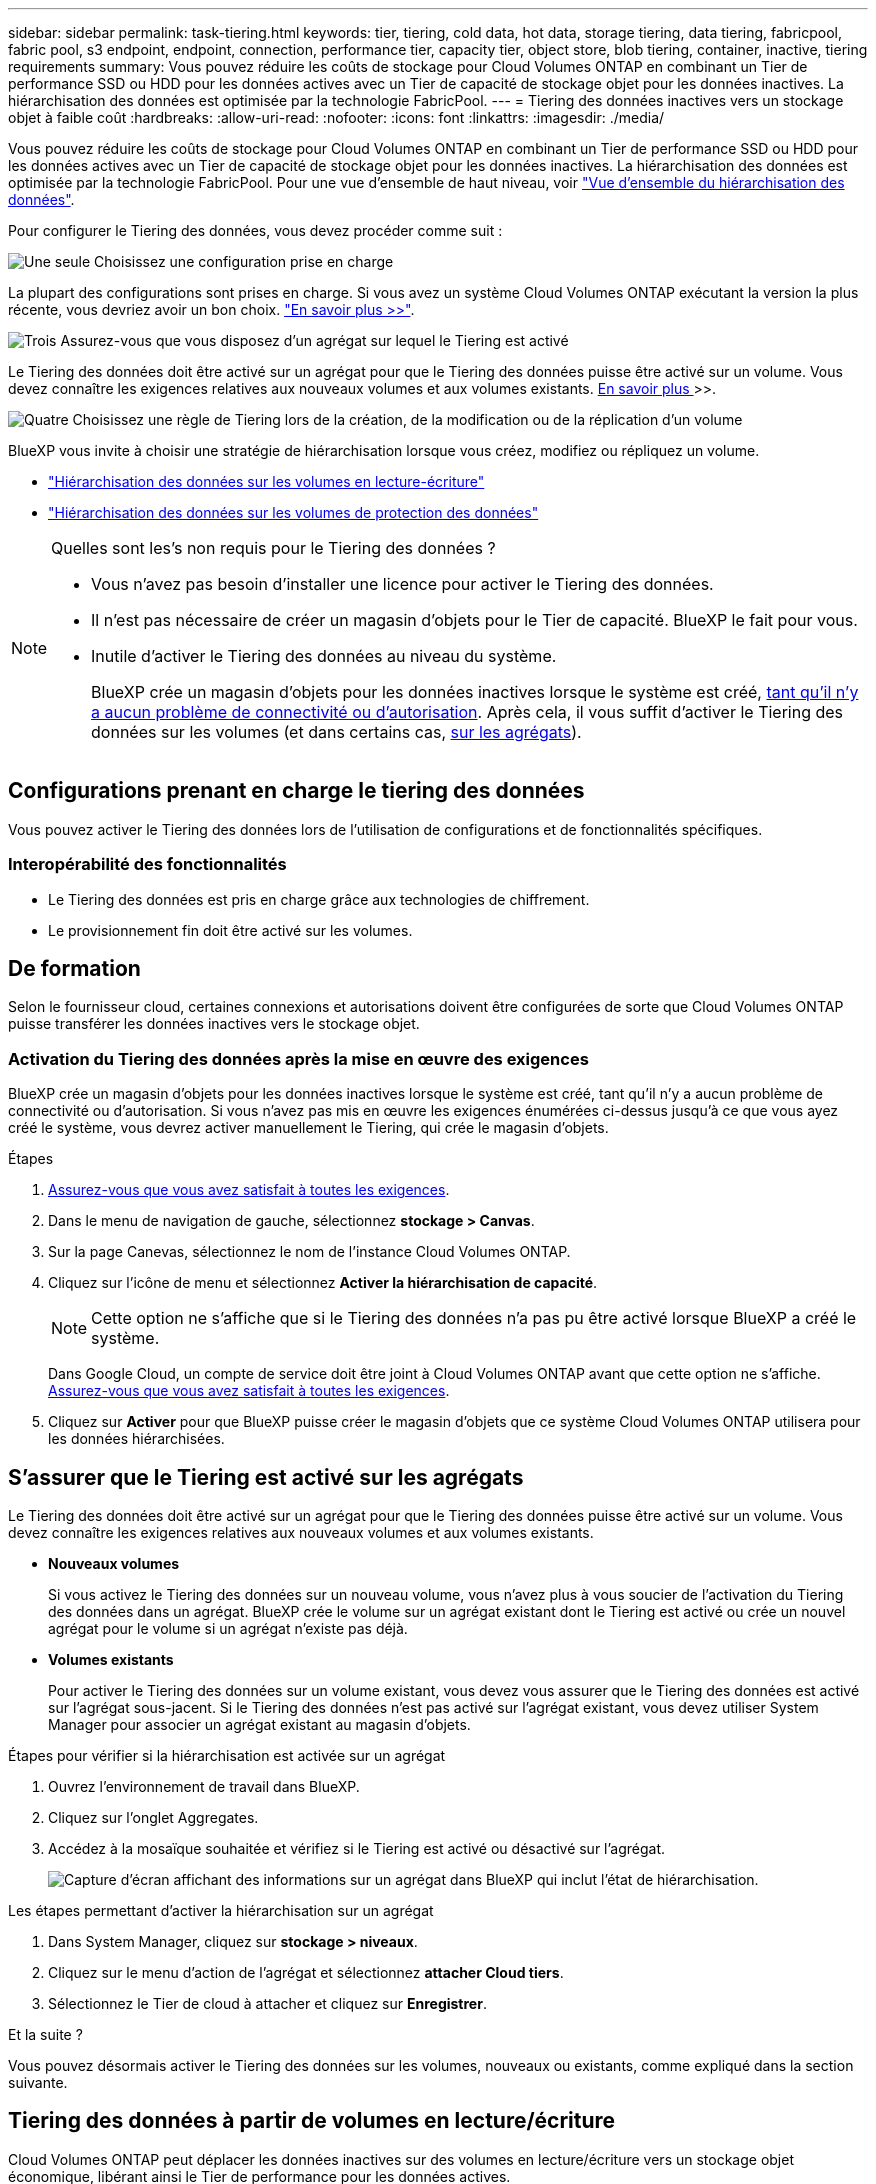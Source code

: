---
sidebar: sidebar 
permalink: task-tiering.html 
keywords: tier, tiering, cold data, hot data, storage tiering, data tiering, fabricpool, fabric pool, s3 endpoint, endpoint, connection, performance tier, capacity tier, object store, blob tiering, container, inactive, tiering requirements 
summary: Vous pouvez réduire les coûts de stockage pour Cloud Volumes ONTAP en combinant un Tier de performance SSD ou HDD pour les données actives avec un Tier de capacité de stockage objet pour les données inactives. La hiérarchisation des données est optimisée par la technologie FabricPool. 
---
= Tiering des données inactives vers un stockage objet à faible coût
:hardbreaks:
:allow-uri-read: 
:nofooter: 
:icons: font
:linkattrs: 
:imagesdir: ./media/


[role="lead"]
Vous pouvez réduire les coûts de stockage pour Cloud Volumes ONTAP en combinant un Tier de performance SSD ou HDD pour les données actives avec un Tier de capacité de stockage objet pour les données inactives. La hiérarchisation des données est optimisée par la technologie FabricPool. Pour une vue d'ensemble de haut niveau, voir link:concept-data-tiering.html["Vue d'ensemble du hiérarchisation des données"].

Pour configurer le Tiering des données, vous devez procéder comme suit :

.image:https://raw.githubusercontent.com/NetAppDocs/common/main/media/number-1.png["Une seule"] Choisissez une configuration prise en charge
[role="quick-margin-para"]
La plupart des configurations sont prises en charge. Si vous avez un système Cloud Volumes ONTAP exécutant la version la plus récente, vous devriez avoir un bon choix. link:task-tiering.html#configurations-that-support-data-tiering["En savoir plus >>"].

.image:https://raw.githubusercontent.com/NetAppDocs/common/main/media/number-2.png["Deux"] Assurez la connectivité entre le Cloud Volumes ONTAP et le stockage objet
[role="quick-margin-list"]
ifdef::aws[]

* Pour AWS, vous avez besoin d'un terminal VPC vers S3. <<Conditions requises pour le Tiering des données inactives vers AWS S3,En savoir plus >>>>.


endif::aws[]

ifdef::azure[]

* Pour Azure, vous n'aurez rien à faire tant que BlueXP dispose des autorisations requises. <<Il est nécessaire de déplacer les données inactives vers le stockage Azure Blob,En savoir plus >>>>.


endif::azure[]

ifdef::gcp[]

* Pour Google Cloud, vous devez configurer le sous-réseau pour Private Google Access et configurer un compte de service. <<Il est donc nécessaire de transférer les données inactives vers un compartiment Google Cloud Storage,En savoir plus >>>>.


endif::gcp[]

.image:https://raw.githubusercontent.com/NetAppDocs/common/main/media/number-3.png["Trois"] Assurez-vous que vous disposez d'un agrégat sur lequel le Tiering est activé
[role="quick-margin-para"]
Le Tiering des données doit être activé sur un agrégat pour que le Tiering des données puisse être activé sur un volume. Vous devez connaître les exigences relatives aux nouveaux volumes et aux volumes existants. <<S'assurer que le Tiering est activé sur les agrégats,En savoir plus >>>>.

.image:https://raw.githubusercontent.com/NetAppDocs/common/main/media/number-4.png["Quatre"] Choisissez une règle de Tiering lors de la création, de la modification ou de la réplication d'un volume
[role="quick-margin-para"]
BlueXP vous invite à choisir une stratégie de hiérarchisation lorsque vous créez, modifiez ou répliquez un volume.

[role="quick-margin-list"]
* link:task-tiering.html#tiering-data-from-read-write-volumes["Hiérarchisation des données sur les volumes en lecture-écriture"]
* link:task-tiering.html#tiering-data-from-data-protection-volumes["Hiérarchisation des données sur les volumes de protection des données"]


[NOTE]
.Quelles sont les&#8217;s non requis pour le Tiering des données ?
====
* Vous n'avez pas besoin d'installer une licence pour activer le Tiering des données.
* Il n'est pas nécessaire de créer un magasin d'objets pour le Tier de capacité. BlueXP le fait pour vous.
* Inutile d'activer le Tiering des données au niveau du système.
+
BlueXP crée un magasin d'objets pour les données inactives lorsque le système est créé, <<Activation du Tiering des données après la mise en œuvre des exigences,tant qu'il n'y a aucun problème de connectivité ou d'autorisation>>. Après cela, il vous suffit d'activer le Tiering des données sur les volumes (et dans certains cas, <<S'assurer que le Tiering est activé sur les agrégats,sur les agrégats>>).



====


== Configurations prenant en charge le tiering des données

Vous pouvez activer le Tiering des données lors de l'utilisation de configurations et de fonctionnalités spécifiques.

ifdef::aws[]



=== Prise en charge dans AWS

* Le Tiering des données est pris en charge dans AWS à partir de Cloud Volumes ONTAP 9.2.
* Le Tier de performance peut être des SSD polyvalents (gp3 ou gp2) ou des SSD IOPS provisionnés (io1).
+

NOTE: Il n'est pas recommandé de faire le Tiering des données dans le stockage objet lors de l'utilisation de disques durs à débit optimisé (st1).



endif::aws[]

ifdef::azure[]



=== Prise en charge dans Azure

* Le Tiering des données est pris en charge par Azure comme suit :
+
** Version 9.4 avec des systèmes à un seul nœud
** Version 9.6 avec paires haute disponibilité


* Le Tier de performance peut être des disques gérés SSD premium, des disques gérés SSD standard ou des disques gérés HDD standard.


endif::azure[]

ifdef::gcp[]



=== Prise en charge dans Google Cloud

* Le Tiering des données est pris en charge dans Google Cloud à partir de Cloud Volumes ONTAP 9.6.
* Le Tier de performance peut être soit des disques persistants SSD, soit des disques persistants équilibrés, soit des disques persistants standard.


endif::gcp[]



=== Interopérabilité des fonctionnalités

* Le Tiering des données est pris en charge grâce aux technologies de chiffrement.
* Le provisionnement fin doit être activé sur les volumes.




== De formation

Selon le fournisseur cloud, certaines connexions et autorisations doivent être configurées de sorte que Cloud Volumes ONTAP puisse transférer les données inactives vers le stockage objet.

ifdef::aws[]



=== Conditions requises pour le Tiering des données inactives vers AWS S3

Assurez-vous que Cloud Volumes ONTAP dispose d'une connexion à S3. La meilleure façon de fournir cette connexion est de créer un terminal VPC vers le service S3. Pour obtenir des instructions, reportez-vous à la section https://["Documentation AWS : création d'un terminal de passerelle"^].

Lorsque vous créez le terminal VPC, veillez à sélectionner la région, le VPC et la table de routage correspondant à l'instance Cloud Volumes ONTAP. Vous devez également modifier le groupe de sécurité pour ajouter une règle HTTPS sortante qui active le trafic vers le terminal S3. Dans le cas contraire, Cloud Volumes ONTAP ne peut pas se connecter au service S3.

Si vous rencontrez des problèmes, reportez-vous à la section https://["Centre de connaissances du support AWS : pourquoi ne puis-je pas me connecter à un compartiment S3 à l'aide d'un terminal VPC de passerelle ?"^].

endif::aws[]

ifdef::azure[]



=== Il est nécessaire de déplacer les données inactives vers le stockage Azure Blob

Vous n'avez pas besoin de configurer de connexion entre le niveau de performance et le niveau de capacité tant que BlueXP dispose des autorisations requises. BlueXP active un point de terminaison de service VNet pour vous si le rôle personnalisé du connecteur possède les autorisations suivantes :

[source, json]
----
"Microsoft.Network/virtualNetworks/subnets/write",
"Microsoft.Network/routeTables/join/action",
----
Les autorisations sont incluses dans le rôle personnalisé par défaut. https://["Afficher l'autorisation Azure pour le connecteur"^]

endif::azure[]

ifdef::gcp[]



=== Il est donc nécessaire de transférer les données inactives vers un compartiment Google Cloud Storage

* Le sous-réseau dans lequel réside Cloud Volumes ONTAP doit être configuré pour un accès privé à Google. Pour obtenir des instructions, reportez-vous à la section https://["Documentation Google Cloud : configuration de Private Google Access"^].
* Un compte de service doit être joint à Cloud Volumes ONTAP.
+
link:task-creating-gcp-service-account.html["Découvrez comment configurer ce compte de service"].

+
Vous êtes invité à sélectionner ce compte de service lorsque vous créez un environnement de travail Cloud Volumes ONTAP.

+
Si vous ne sélectionnez pas de compte de service pendant le déploiement, vous devez arrêter Cloud Volumes ONTAP, accédez à la console Google Cloud, puis joindre le compte de service aux instances Cloud Volumes ONTAP. Vous pouvez ensuite activer le Tiering des données, comme décrit dans la section suivante.

* Pour chiffrer le compartiment avec des clés de chiffrement gérées par le client, activez le compartiment de stockage Google Cloud pour utiliser la clé.
+
link:task-setting-up-gcp-encryption.html["Découvrez comment utiliser des clés de chiffrement gérées par le client avec Cloud Volumes ONTAP"].



endif::gcp[]



=== Activation du Tiering des données après la mise en œuvre des exigences

BlueXP crée un magasin d'objets pour les données inactives lorsque le système est créé, tant qu'il n'y a aucun problème de connectivité ou d'autorisation. Si vous n'avez pas mis en œuvre les exigences énumérées ci-dessus jusqu'à ce que vous ayez créé le système, vous devrez activer manuellement le Tiering, qui crée le magasin d'objets.

.Étapes
. <<De formation,Assurez-vous que vous avez satisfait à toutes les exigences>>.
. Dans le menu de navigation de gauche, sélectionnez *stockage > Canvas*.
. Sur la page Canevas, sélectionnez le nom de l'instance Cloud Volumes ONTAP.
. Cliquez sur l'icône de menu et sélectionnez *Activer la hiérarchisation de capacité*.
+

NOTE: Cette option ne s'affiche que si le Tiering des données n'a pas pu être activé lorsque BlueXP a créé le système.

+
Dans Google Cloud, un compte de service doit être joint à Cloud Volumes ONTAP avant que cette option ne s'affiche. <<De formation,Assurez-vous que vous avez satisfait à toutes les exigences>>.

. Cliquez sur *Activer* pour que BlueXP puisse créer le magasin d'objets que ce système Cloud Volumes ONTAP utilisera pour les données hiérarchisées.




== S'assurer que le Tiering est activé sur les agrégats

Le Tiering des données doit être activé sur un agrégat pour que le Tiering des données puisse être activé sur un volume. Vous devez connaître les exigences relatives aux nouveaux volumes et aux volumes existants.

* *Nouveaux volumes*
+
Si vous activez le Tiering des données sur un nouveau volume, vous n'avez plus à vous soucier de l'activation du Tiering des données dans un agrégat. BlueXP crée le volume sur un agrégat existant dont le Tiering est activé ou crée un nouvel agrégat pour le volume si un agrégat n'existe pas déjà.

* *Volumes existants*
+
Pour activer le Tiering des données sur un volume existant, vous devez vous assurer que le Tiering des données est activé sur l'agrégat sous-jacent. Si le Tiering des données n'est pas activé sur l'agrégat existant, vous devez utiliser System Manager pour associer un agrégat existant au magasin d'objets.



.Étapes pour vérifier si la hiérarchisation est activée sur un agrégat
. Ouvrez l'environnement de travail dans BlueXP.
. Cliquez sur l'onglet Aggregates.
. Accédez à la mosaïque souhaitée et vérifiez si le Tiering est activé ou désactivé sur l'agrégat.
+
image:screenshot_aggregate_tiering_enabled.png["Capture d'écran affichant des informations sur un agrégat dans BlueXP qui inclut l'état de hiérarchisation."]



.Les étapes permettant d'activer la hiérarchisation sur un agrégat
. Dans System Manager, cliquez sur *stockage > niveaux*.
. Cliquez sur le menu d'action de l'agrégat et sélectionnez *attacher Cloud tiers*.
. Sélectionnez le Tier de cloud à attacher et cliquez sur *Enregistrer*.


.Et la suite ?
Vous pouvez désormais activer le Tiering des données sur les volumes, nouveaux ou existants, comme expliqué dans la section suivante.



== Tiering des données à partir de volumes en lecture/écriture

Cloud Volumes ONTAP peut déplacer les données inactives sur des volumes en lecture/écriture vers un stockage objet économique, libérant ainsi le Tier de performance pour les données actives.

.Étapes
. Dans l'onglet volumes, sous l'environnement de travail, créez un nouveau volume ou modifiez le niveau d'un volume existant :
+
[cols="30,70"]
|===
| Tâche | Action 


| Créez un nouveau volume | Cliquez sur *Ajouter nouveau volume*. 


| Modifier un volume existant | Sélectionnez la mosaïque de volume souhaitée, cliquez sur *gérer le volume* pour accéder au panneau de droite gérer les volumes, puis cliquez sur *actions avancées* et *Modifier la stratégie de hiérarchisation* dans le panneau de droite. 
|===
. Sélectionnez une règle de hiérarchisation.
+
Pour obtenir une description de ces politiques, reportez-vous à la section link:concept-data-tiering.html["Vue d'ensemble du hiérarchisation des données"].

+
*Exemple*

+
image:screenshot_volumes_change_tiering_policy.png["Capture d'écran affichant les options disponibles pour modifier la règle de Tiering d'un volume."]

+
BlueXP crée un nouvel agrégat pour le volume si un agrégat sur lequel le Tiering des données est déjà activé.





== Tiering des données à partir des volumes de protection des données

Cloud Volumes ONTAP permet de hiérarchiser les données d'un volume de protection des données vers un niveau de capacité. Si vous activez le volume de destination, les données passent progressivement au niveau de performance tel qu'il est lu.

.Étapes
. Dans le menu de navigation de gauche, sélectionnez *stockage > Canvas*.
. Sur la page Canevas, sélectionnez l'environnement de travail qui contient le volume source, puis faites-le glisser vers l'environnement de travail auquel vous souhaitez répliquer le volume.
. Suivez les invites jusqu'à ce que vous atteigniez la page de hiérarchisation et que vous activiez le tiering des données vers le stockage d'objets.
+
*Exemple*

+
image:screenshot_replication_tiering.gif["Capture d'écran indiquant l'option de hiérarchisation S3 lors de la réplication d'un volume."]

+
Pour obtenir de l'aide sur la réplication des données, voir https://["Réplication des données depuis et vers le cloud"^].





== Modification de la classe de stockage pour les données hiérarchisées

Une fois déployé Cloud Volumes ONTAP, vous pouvez réduire les coûts de stockage en modifiant la classe de stockage pour les données inactives inutilisées depuis 30 jours. Les coûts d'accès sont plus élevés si vous accédez aux données. Vous devez donc prendre en compte ces coûts avant de changer de classe de stockage.

​it stockage des données hiérarchisées est disponible dans l'ensemble du système, et non dans chaque volume.

Pour plus d'informations sur les classes de stockage prises en charge, reportez-vous à la section link:concept-data-tiering.html["Vue d'ensemble du hiérarchisation des données"].

.Étapes
. Dans l'environnement de travail, cliquez sur l'icône de menu, puis sur *classes de stockage* ou *stockage Blob Storage Tiering*.
. Choisissez une classe de stockage, puis cliquez sur *Enregistrer*.




== Modification du ratio d'espace libre pour le Tiering des données

Le ratio d'espace libre pour le Tiering des données définit la quantité d'espace disponible requise sur les disques SSD/HDD Cloud Volumes ONTAP lors du Tiering des données vers le stockage objet. Le paramètre par défaut est 10 % d'espace libre, mais vous pouvez ajuster le paramètre en fonction de vos besoins.

Par exemple, vous pouvez choisir un espace libre inférieur à 10 % pour vérifier que vous utilisez la capacité achetée. BlueXP peut ensuite vous acheter des disques supplémentaires lorsque vous avez besoin de capacité supplémentaire (jusqu'à atteindre la limite de disques pour l'agrégat).


CAUTION: Si l'espace est insuffisant, Cloud Volumes ONTAP ne peut pas déplacer les données et vous risquez de subir une dégradation des performances. Toute modification doit être effectuée avec précaution. Si vous ne savez pas ce que vous devez faire, n'hésitez pas à contacter le service de support NetApp.

Le ratio est important pour les scénarios de reprise d'activité, car lors de la lecture des données à partir du magasin d'objets, Cloud Volumes ONTAP déplace les données vers des disques SSD/HDD pour de meilleures performances. Si l'espace est insuffisant, Cloud Volumes ONTAP ne peut pas déplacer les données. Prenez en compte ces changements pour répondre aux besoins de votre entreprise.

.Étapes
. Dans le coin supérieur droit de la console BlueXP, cliquez sur l'icône *Paramètres*, puis sélectionnez *Paramètres du connecteur*.
+
image:screenshot_settings_icon.png["Capture d'écran affichant l'icône Paramètres dans le coin supérieur droit de la console BlueXP."]

. Sous *capacité*, cliquez sur *seuils de capacité d'agrégat - ratio d'espace libre pour le Tiering des données*.
. Modifiez le ratio d'espace libre en fonction de vos besoins et cliquez sur *Enregistrer*.




== Modification de la période de refroidissement de la règle de hiérarchisation automatique

Si vous avez activé le Tiering des données sur un volume Cloud Volumes ONTAP à l'aide de la règle _auto_ Tiering, vous pouvez ajuster la période de refroidissement par défaut en fonction des besoins de votre entreprise. Cette action est prise en charge uniquement à l'aide de l'API et de l'interface de ligne de commande.

La période de refroidissement correspond au nombre de jours pendant lesquels les données utilisateur d'un volume doivent rester inactives avant qu'elles ne soient considérées comme « inactives » et déplacées vers le stockage objet.

La période de refroidissement par défaut de la règle de hiérarchisation automatique est de 31 jours. Vous pouvez modifier la période de refroidissement comme suit :

* 9.8 ou ultérieure: 2 jours à 183 jours
* 9.7 ou antérieure: 2 jours à 63 jours


.Étape
. Utilisez le paramètre _minimumCoolingDays_ avec votre demande d'API lors de la création d'un volume ou de la modification d'un volume existant.

